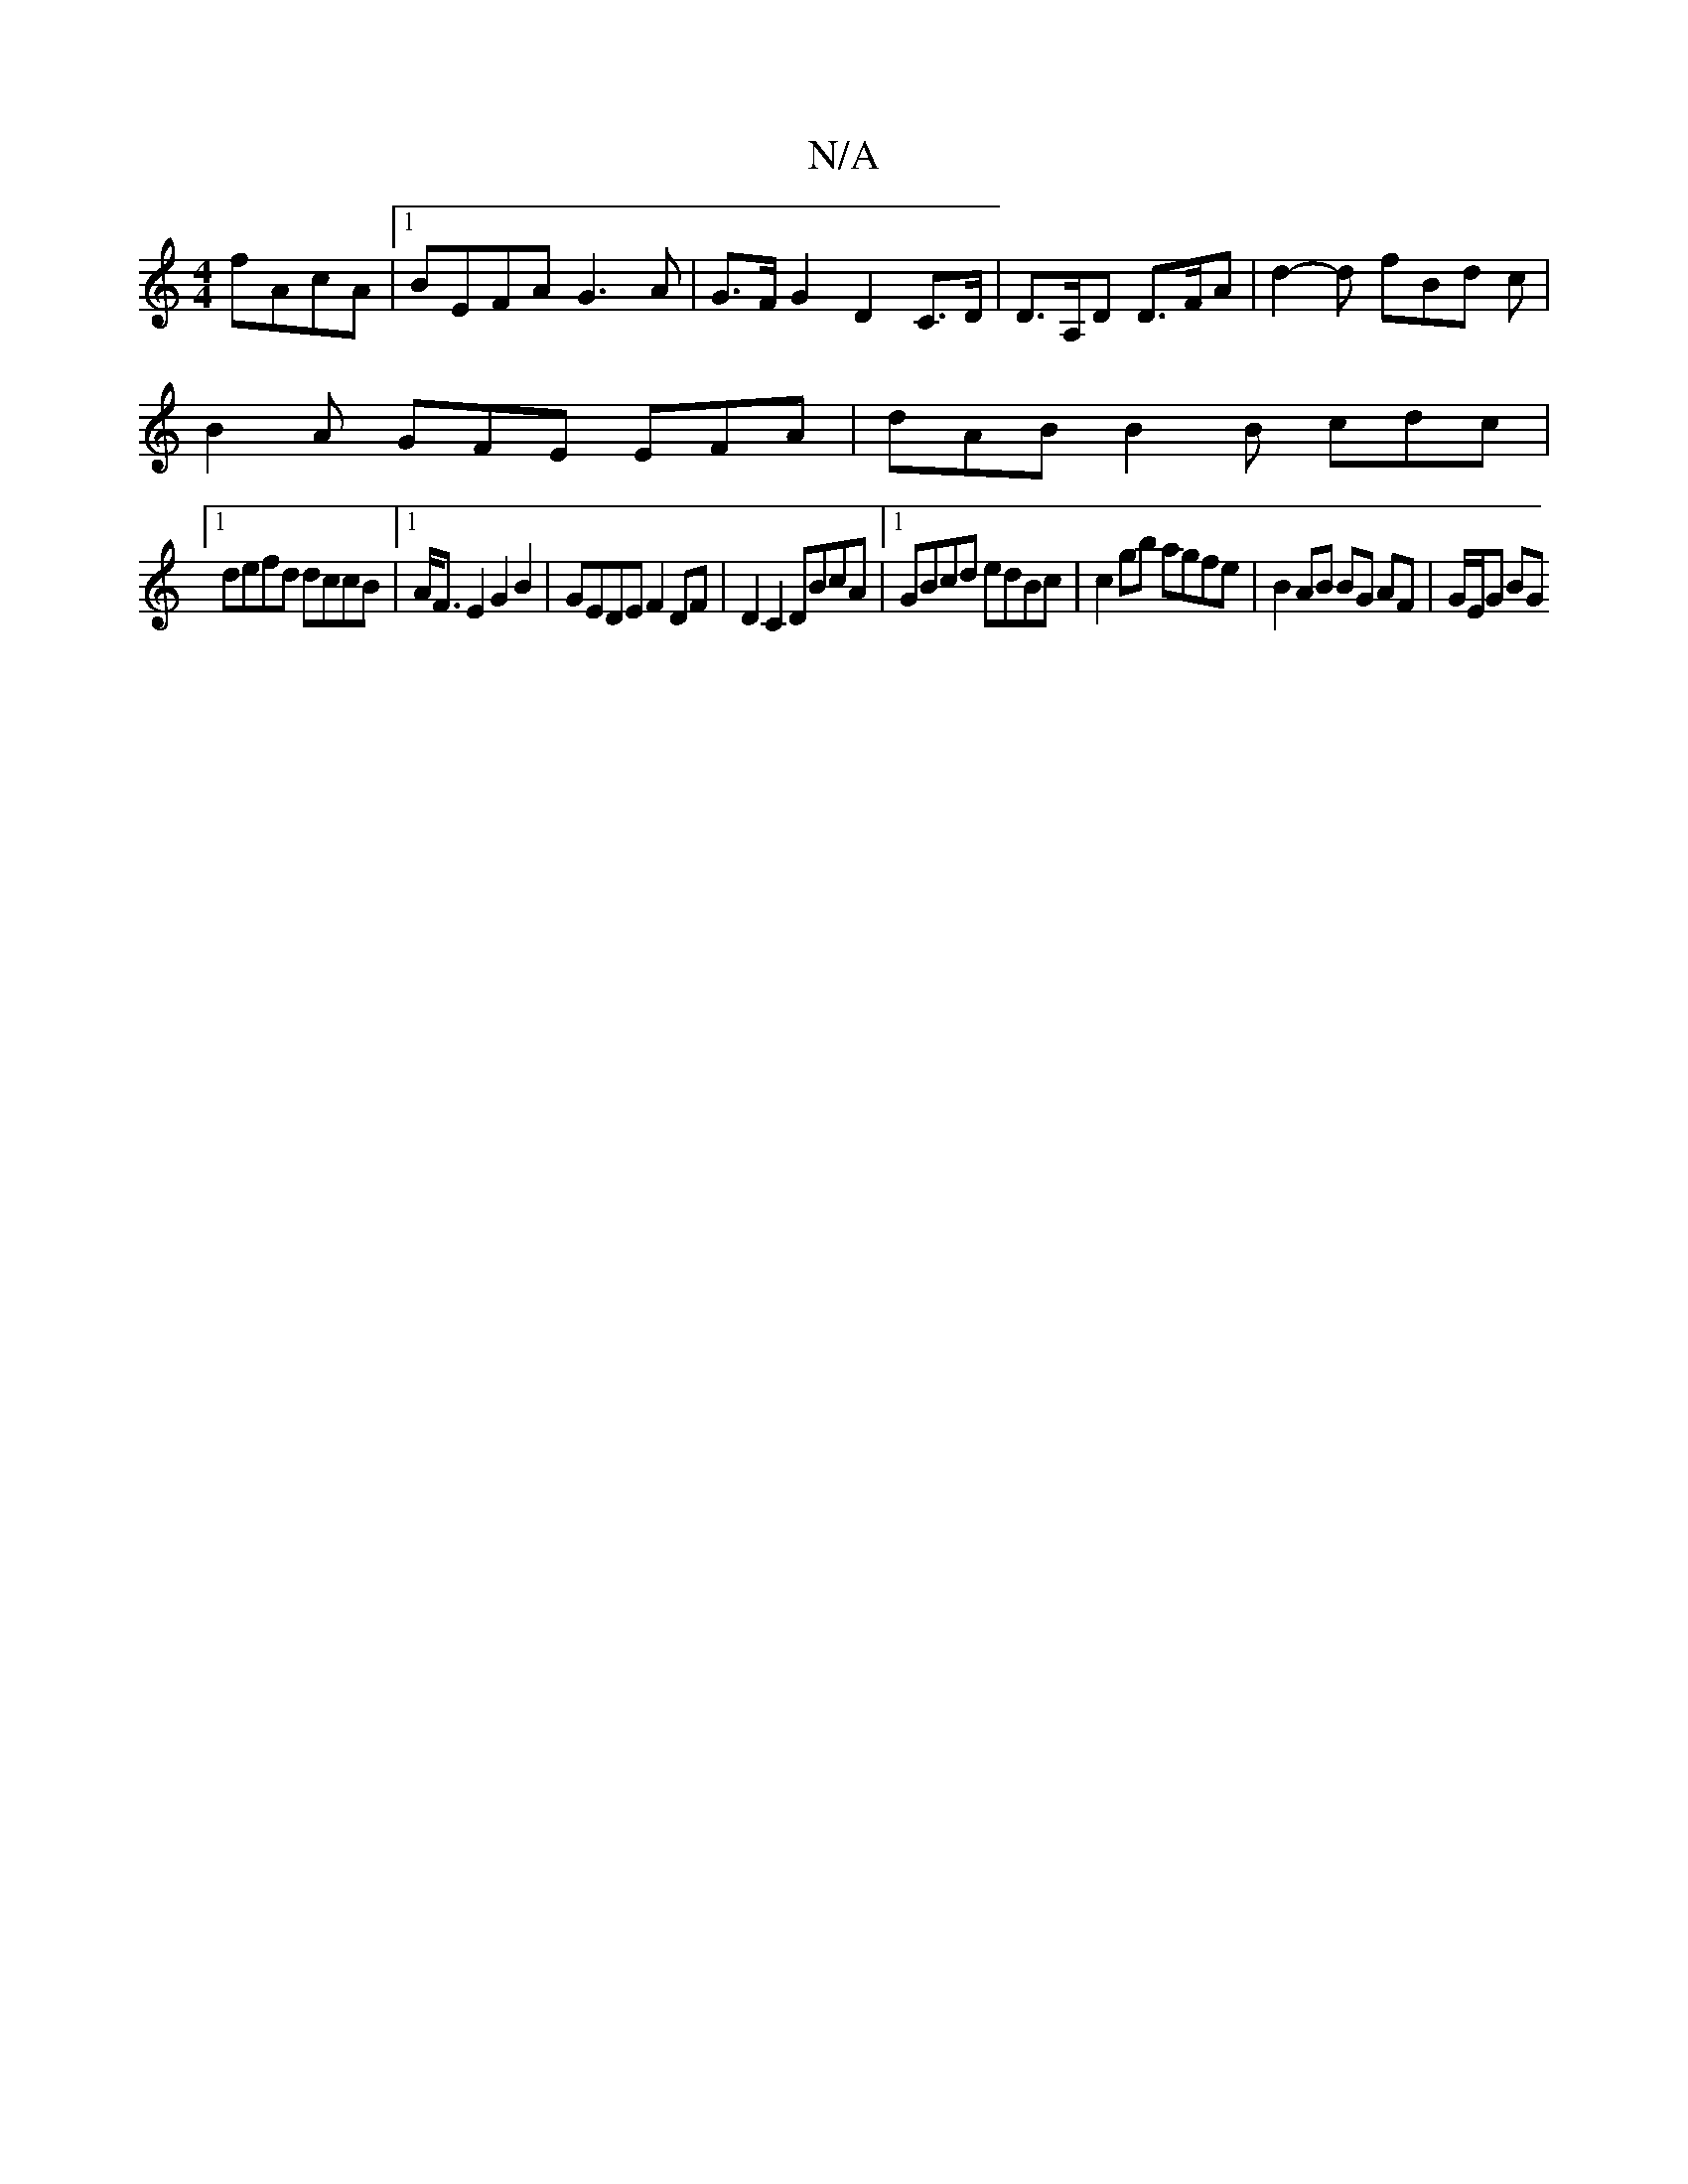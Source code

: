 X:1
T:N/A
M:4/4
R:N/A
K:Cmajor
fAcA |[1 BEFA G3 A | G>FG2 D2 C>D | D>A,D D>FA | d2-d fBd c |
B2 A GFE EFA | dAB B2B cdc |
[1 defd dccB | [1 A<F E2 G2 B2 | GEDE F2 DF | D2 C2 DBcA |[1 GBcd edBc | c2 gb agfe | B2 AB BG AF | G/E/G BG 